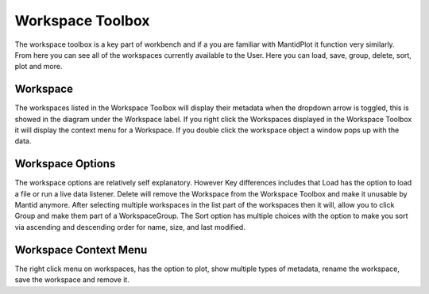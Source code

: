 .. _WorkbenchWorkspaceToolbox:

=================
Workspace Toolbox
=================
The workspace toolbox is a key part of workbench and if a you are familiar with MantidPlot it function
very similarly. From here you can see all of the workspaces currently available to the User. Here you can load,
save, group, delete, sort, plot and more.

.. image:: ../images/Workbench/Workspaces/WorkspaceWidgetDiagram.png
    :align: left

Workspace
---------

The workspaces listed in the Workspace Toolbox will display their metadata when the dropdown arrow is toggled, this is
showed in the diagram under the Workspace label. If you right click the Workspaces displayed in the Workspace Toolbox it
will display the context menu for a Workspace. If you double click the workspace object a window pops up with the data.

Workspace Options
-----------------

The workspace options are relatively self explanatory. However Key differences includes that Load has the option to load
a file or run a live data listener. Delete will remove the Workspace from the Workspace Toolbox and make it unusable by
Mantid anymore. After selecting multiple workspaces in the list part of the workspaces then it will, allow you to click
Group and make them part of a WorkspaceGroup. The Sort option has multiple choices with the option to make you sort via
ascending and descending order for name, size, and last modified.

Workspace Context Menu
----------------------

.. image:: ../images/Workbench/Workspaces/WorkspaceContextMenu.png

The right click menu on workspaces, has the option to plot, show multiple types of metadata, rename the workspace, save
the workspace and remove it.
